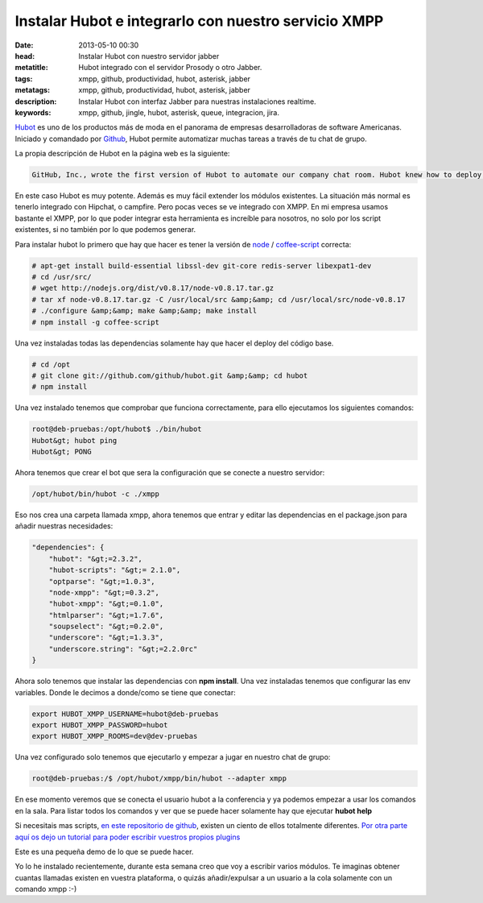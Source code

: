 Instalar Hubot e integrarlo con nuestro servicio XMPP
=====================================================

:date: 2013-05-10 00:30
:head: Instalar Hubot con nuestro servidor jabber
:metatitle: Hubot integrado con el servidor Prosody o otro Jabber.
:tags: xmpp, github, productividad, hubot, asterisk, jabber
:metatags: xmpp, github, productividad, hubot, asterisk, jabber
:description: Instalar Hubot con interfaz Jabber para nuestras instalaciones realtime.
:keywords: xmpp, github, jingle, hubot, asterisk, queue, integracion, jira.

Hubot_ es uno de los productos más de moda en el panorama de empresas desarrolladoras de software Americanas. Iniciado y comandado por Github_, Hubot permite automatizar muchas tareas a través de tu chat de grupo.

La propia descripción de Hubot en la página web es la siguiente:

.. code-block:: javascript

    GitHub, Inc., wrote the first version of Hubot to automate our company chat room. Hubot knew how to deploy the site, automate a lot of tasks, and be a source of fun in the company. Eventually he grew to become a formidable force in GitHub. But he led a private, messy life. So we rewrote him.


.. image:: img/hubot.jpg
   :alt: hubot-fast-integration
   :align: center

En este caso Hubot es muy potente. Además es muy fácil extender los módulos existentes. La situación más normal es tenerlo integrado con Hipchat, o campfire. Pero pocas veces se ve integrado con XMPP. En mi empresa usamos bastante el XMPP, por lo que poder integrar esta herramienta es increíble para nosotros, no solo por los script existentes, si no también por lo que podemos generar.

Para instalar hubot lo primero que hay que hacer es tener la versión de `node <http://nodejs.org/>`_ / `coffee-script <http://coffeescript.org/>`_ correcta:

.. code-block:: bash

    # apt-get install build-essential libssl-dev git-core redis-server libexpat1-dev
    # cd /usr/src/
    # wget http://nodejs.org/dist/v0.8.17/node-v0.8.17.tar.gz
    # tar xf node-v0.8.17.tar.gz -C /usr/local/src &amp;&amp; cd /usr/local/src/node-v0.8.17
    # ./configure &amp;&amp; make &amp;&amp; make install
    # npm install -g coffee-script

Una vez instaladas todas las dependencias solamente hay que hacer el deploy del código base.


.. code-block:: bash

    # cd /opt
    # git clone git://github.com/github/hubot.git &amp;&amp; cd hubot
    # npm install

Una vez instalado tenemos que comprobar que funciona correctamente, para ello ejecutamos los siguientes comandos:

.. code-block:: bash

    root@deb-pruebas:/opt/hubot$ ./bin/hubot
    Hubot&gt; hubot ping
    Hubot&gt; PONG

Ahora tenemos que crear el bot que sera la configuración que se conecte a nuestro servidor:

.. code-block:: bash

    /opt/hubot/bin/hubot -c ./xmpp


Eso nos crea una carpeta llamada xmpp, ahora tenemos que entrar y editar las dependencias en el package.json para añadir nuestras necesidades:


.. code-block:: bash

    "dependencies": {
        "hubot": "&gt;=2.3.2",
        "hubot-scripts": "&gt;= 2.1.0",
        "optparse": "&gt;=1.0.3",
        "node-xmpp": "&gt;=0.3.2",
        "hubot-xmpp": "&gt;=0.1.0",
        "htmlparser": "&gt;=1.7.6",
        "soupselect": "&gt;=0.2.0",
        "underscore": "&gt;=1.3.3",
        "underscore.string": "&gt;=2.2.0rc"
    }


Ahora solo tenemos que instalar las dependencias con **npm install**. Una vez instaladas tenemos que configurar las env variables.  Donde le decimos a donde/como se tiene que conectar:


.. code-block:: bash

    export HUBOT_XMPP_USERNAME=hubot@deb-pruebas
    export HUBOT_XMPP_PASSWORD=hubot
    export HUBOT_XMPP_ROOMS=dev@dev-pruebas


Una vez configurado solo tenemos que ejecutarlo y empezar a jugar en nuestro chat de grupo:

.. code-block:: bash

    root@deb-pruebas:/$ /opt/hubot/xmpp/bin/hubot --adapter xmpp


En ese momento veremos que se conecta el usuario hubot a la conferencia y ya podemos empezar a usar los comandos en la sala.  Para listar todos los comandos y ver que se puede hacer solamente hay que ejecutar **hubot help**

Si necesitais mas scripts, `en este repositorio de github <https://github.com/github/hubot-scripts/>`_, existen un ciento de ellos totalmente diferentes. `Por otra parte aquí os dejo un tutorial para poder escribir vuestros propios plugins <http://net.tutsplus.com/tutorials/javascript-ajax/writing-hubot-plugins-with-coffeescript/>`_

Este es una pequeña demo de lo que se puede hacer.

.. raw:: html

    <iframe src="http://player.vimeo.com/video/57637316" width="500" height="314" frameborder="0"></iframe>


Yo lo he instalado recientemente, durante esta semana creo que voy a escribir varios módulos. Te imaginas obtener cuantas llamadas existen en vuestra plataforma, o quizás añadir/expulsar a un usuario a la cola solamente con un comando xmpp :-)


.. _Hubot: http://hubot.github.com/
.. _Github: http://github.com/
.. _hubotScripts: https://github.com/github/hubot-scripts
.. _hubotScriptHowto: http://net.tutsplus.com/tutorials/javascript-ajax/writing-hubot-plugins-with-coffeescript/

